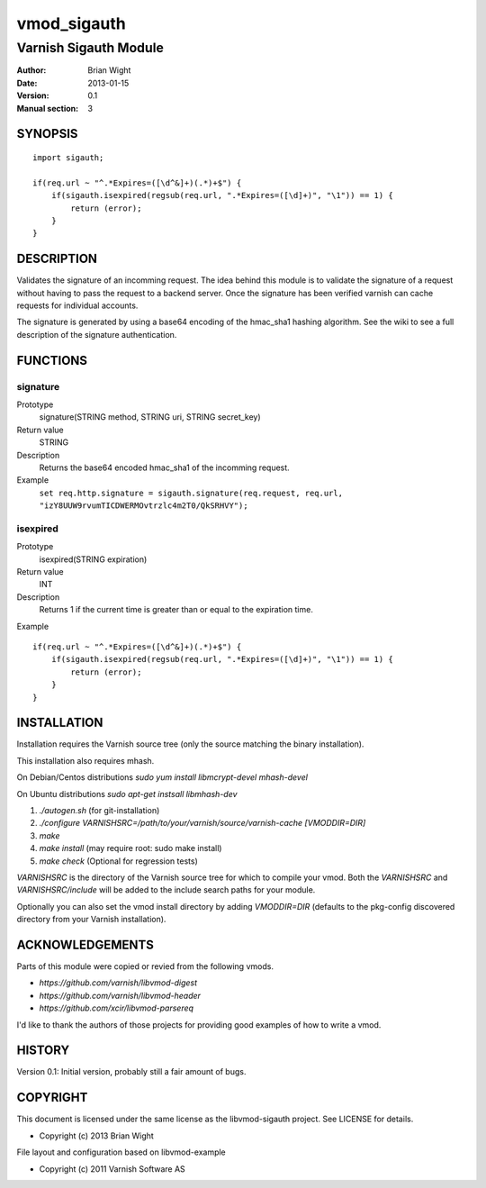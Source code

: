 ============
vmod_sigauth
============

----------------------
Varnish Sigauth Module
----------------------

:Author: Brian Wight
:Date: 2013-01-15
:Version: 0.1
:Manual section: 3

SYNOPSIS
========

::

        import sigauth;
	
        if(req.url ~ "^.*Expires=([\d^&]+)(.*)+$") {
            if(sigauth.isexpired(regsub(req.url, ".*Expires=([\d]+)", "\1")) == 1) {
                return (error);
            }
        }

DESCRIPTION
===========

Validates the signature of an incomming request. The idea behind this module is to validate the signature of a request
without having to pass the request to a backend server. Once the signature has been verified varnish can cache requests
for individual accounts.

The signature is generated by using a base64 encoding of the hmac_sha1 hashing algorithm. See the wiki to see a full
description of the signature authentication.

FUNCTIONS
=========

signature
---------

Prototype
        signature(STRING method, STRING uri, STRING secret_key)
Return value
        STRING
Description
        Returns the base64 encoded hmac_sha1 of the incomming request.
Example
        ``set req.http.signature = sigauth.signature(req.request, req.url, "izY8UUW9rvumTICDWERMOvtrzlc4m2T0/QkSRHVY");``

isexpired
---------

Prototype
        isexpired(STRING expiration)
Return value
        INT
Description
        Returns 1 if the current time is greater than or equal to the expiration time.
Example

::

        if(req.url ~ "^.*Expires=([\d^&]+)(.*)+$") {
            if(sigauth.isexpired(regsub(req.url, ".*Expires=([\d]+)", "\1")) == 1) {
                return (error);
            }
        }


INSTALLATION
============

Installation requires the Varnish source tree (only the source matching the
binary installation).

This installation also requires mhash.

On Debian/Centos distributions
`sudo yum install libmcrypt-devel mhash-devel`

On Ubuntu distributions
`sudo apt-get instsall libmhash-dev`


1. `./autogen.sh`  (for git-installation)
2. `./configure VARNISHSRC=/path/to/your/varnish/source/varnish-cache [VMODDIR=DIR]`
3. `make`
4. `make install` (may require root: sudo make install)
5. `make check` (Optional for regression tests)

`VARNISHSRC` is the directory of the Varnish source tree for which to
compile your vmod. Both the `VARNISHSRC` and `VARNISHSRC/include`
will be added to the include search paths for your module.

Optionally you can also set the vmod install directory by adding
`VMODDIR=DIR` (defaults to the pkg-config discovered directory from your
Varnish installation).


ACKNOWLEDGEMENTS
================

Parts of this module were copied or revied from the following vmods.

* `https://github.com/varnish/libvmod-digest`
* `https://github.com/varnish/libvmod-header`
* `https://github.com/xcir/libvmod-parsereq`

I'd like to thank the authors of those projects for providing good examples of how to write a vmod.

HISTORY
=======

Version 0.1: Initial version, probably still a fair amount of bugs.

COPYRIGHT
=========

This document is licensed under the same license as the
libvmod-sigauth project. See LICENSE for details.

* Copyright (c) 2013 Brian Wight

File layout and configuration based on libvmod-example

* Copyright (c) 2011 Varnish Software AS



